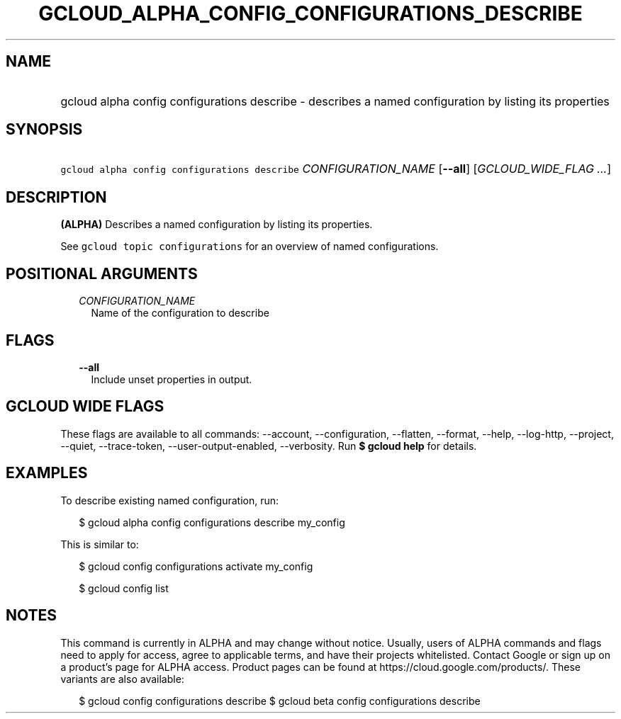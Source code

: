 
.TH "GCLOUD_ALPHA_CONFIG_CONFIGURATIONS_DESCRIBE" 1



.SH "NAME"
.HP
gcloud alpha config configurations describe \- describes a named configuration by listing its properties



.SH "SYNOPSIS"
.HP
\f5gcloud alpha config configurations describe\fR \fICONFIGURATION_NAME\fR [\fB\-\-all\fR] [\fIGCLOUD_WIDE_FLAG\ ...\fR]



.SH "DESCRIPTION"

\fB(ALPHA)\fR Describes a named configuration by listing its properties.

See \f5gcloud topic configurations\fR for an overview of named configurations.



.SH "POSITIONAL ARGUMENTS"

.RS 2m
.TP 2m
\fICONFIGURATION_NAME\fR
Name of the configuration to describe


.RE
.sp

.SH "FLAGS"

.RS 2m
.TP 2m
\fB\-\-all\fR
Include unset properties in output.


.RE
.sp

.SH "GCLOUD WIDE FLAGS"

These flags are available to all commands: \-\-account, \-\-configuration,
\-\-flatten, \-\-format, \-\-help, \-\-log\-http, \-\-project, \-\-quiet,
\-\-trace\-token, \-\-user\-output\-enabled, \-\-verbosity. Run \fB$ gcloud
help\fR for details.



.SH "EXAMPLES"

To describe existing named configuration, run:

.RS 2m
$ gcloud alpha config configurations describe my_config
.RE

This is similar to:

.RS 2m
$ gcloud config configurations activate my_config
.RE

.RS 2m
$ gcloud config list
.RE



.SH "NOTES"

This command is currently in ALPHA and may change without notice. Usually, users
of ALPHA commands and flags need to apply for access, agree to applicable terms,
and have their projects whitelisted. Contact Google or sign up on a product's
page for ALPHA access. Product pages can be found at
https://cloud.google.com/products/. These variants are also available:

.RS 2m
$ gcloud config configurations describe
$ gcloud beta config configurations describe
.RE

